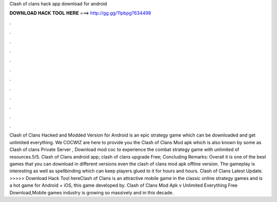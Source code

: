 Clash of clans hack app download for android

𝐃𝐎𝐖𝐍𝐋𝐎𝐀𝐃 𝐇𝐀𝐂𝐊 𝐓𝐎𝐎𝐋 𝐇𝐄𝐑𝐄 ===> http://gg.gg/11pbpg?634498

.

.

.

.

.

.

.

.

.

.

.

.

Clash of Clans Hacked and Modded Version for Android is an epic strategy game which can be downloaded and get unlimited everything. We COCWIZ are here to provide you the Clash of Clans Mod apk which is also known by some as Clash of clans Private Server , Download mod coc to experience the combat strategy game with unlimited of resources.5/5. Clash of Clans android app; clash of clans upgrade Free; Concluding Remarks: Overall it is one of the best games that you can download in different versions even the clash of clans mod apk offline version. The gameplay is interesting as well as spellbinding which can keep players glued to it for hours and hours. Clash of Clans Latest Update. >>>>> Download Hack Tool hereClash of Clans is an attractive mobile game in the classic online strategy games and is a hot game for Android + iOS, this game developed by. Clash of Clans Mod Apk v Unlimited Everything Free Download,Mobile games industry is growing so massively and in this decade.